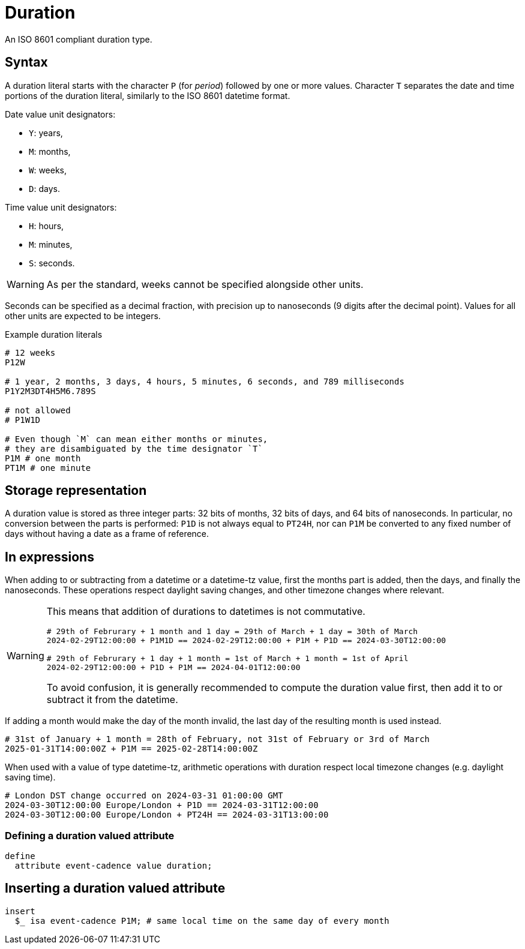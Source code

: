 = Duration

An ISO 8601 compliant duration type. 

== Syntax

A duration literal starts with the character `P` (for _period_) followed by one or more values.
Character `T` separates the date and time portions of the duration literal, similarly to the ISO 8601 datetime format.

Date value unit designators:

* `Y`: years,
* `M`: months,
* `W`: weeks,
* `D`: days.

Time value unit designators:

* `H`: hours,
* `M`: minutes,
* `S`: seconds.

WARNING: As per the standard, weeks cannot be specified alongside other units.

Seconds can be specified as a decimal fraction, with precision up to nanoseconds (9 digits after the decimal point). Values for all other
units are expected to be integers.

[,typeql]
.Example duration literals
----
# 12 weeks
P12W

# 1 year, 2 months, 3 days, 4 hours, 5 minutes, 6 seconds, and 789 milliseconds
P1Y2M3DT4H5M6.789S

# not allowed
# P1W1D

# Even though `M` can mean either months or minutes,
# they are disambiguated by the time designator `T`
P1M # one month
PT1M # one minute
----

== Storage representation

A duration value is stored as three integer parts: 32 bits of months, 32 bits of days, and 64 bits of nanoseconds. In particular, no
conversion between the parts is performed: `P1D` is not always equal to `PT24H`, nor can `P1M` be converted to any fixed number of days
without having a date as a frame of reference.

== In expressions

When adding to or subtracting from a datetime or a datetime-tz value, first the months part is added, then the days, and finally the
nanoseconds. These operations respect daylight saving changes, and other timezone changes where relevant.

[WARNING]
====
This means that addition of durations to datetimes is not commutative.

[,typeql]
----
# 29th of Februrary + 1 month and 1 day = 29th of March + 1 day = 30th of March
2024-02-29T12:00:00 + P1M1D == 2024-02-29T12:00:00 + P1M + P1D == 2024-03-30T12:00:00

# 29th of Februrary + 1 day + 1 month = 1st of March + 1 month = 1st of April
2024-02-29T12:00:00 + P1D + P1M == 2024-04-01T12:00:00
----

To avoid confusion, it is generally recommended to compute the duration value first, then add it to or subtract it from the datetime.
====

If adding a month would make the day of the month invalid, the last day of the resulting month is used instead.

[,typeql]
----
# 31st of January + 1 month = 28th of February, not 31st of February or 3rd of March
2025-01-31T14:00:00Z + P1M == 2025-02-28T14:00:00Z
----

When used with a value of type datetime-tz, arithmetic operations with duration respect local timezone changes (e.g. daylight saving time).

[,typeql]
----
# London DST change occurred on 2024-03-31 01:00:00 GMT
2024-03-30T12:00:00 Europe/London + P1D == 2024-03-31T12:00:00 
2024-03-30T12:00:00 Europe/London + PT24H == 2024-03-31T13:00:00 
----

=== Defining a duration valued attribute

[,typeql]
----
define
  attribute event-cadence value duration;
----

== Inserting a duration valued attribute

[,typeql]
----
insert
  $_ isa event-cadence P1M; # same local time on the same day of every month
----

